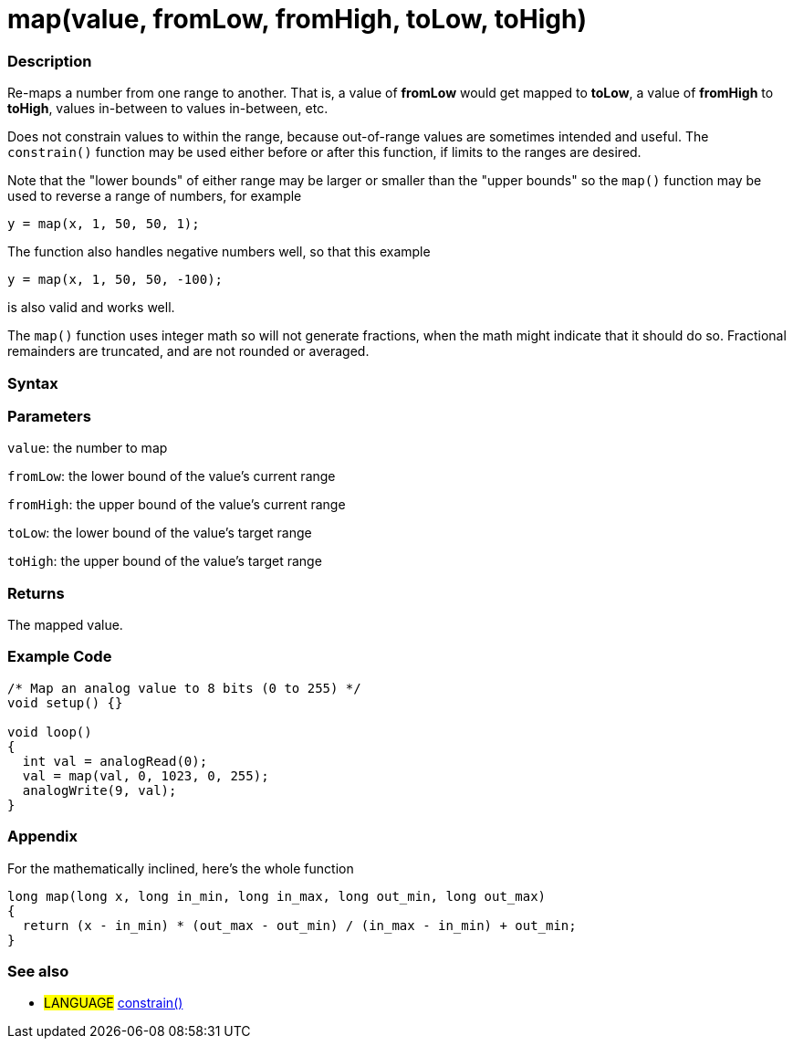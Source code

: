 :source-highlighter: pygments
:pygments-style: arduino



= map(value, fromLow, fromHigh, toLow, toHigh)


// OVERVIEW SECTION STARTS
[#overview]
--

[float]
=== Description
Re-maps a number from one range to another. That is, a value of *fromLow* would get mapped to *toLow*, a value of *fromHigh* to *toHigh*, values in-between to values in-between, etc.

Does not constrain values to within the range, because out-of-range values are sometimes intended and useful. The `constrain()` function may be used either before or after this function, if limits to the ranges are desired.

Note that the "lower bounds" of either range may be larger or smaller than the "upper bounds" so the `map()` function may be used to reverse a range of numbers, for example

`y = map(x, 1, 50, 50, 1);`

The function also handles negative numbers well, so that this example

`y = map(x, 1, 50, 50, -100);`

is also valid and works well.

The `map()` function uses integer math so will not generate fractions, when the math might indicate that it should do so. Fractional remainders are truncated, and are not rounded or averaged.
[%hardbreaks]


[float]
=== Syntax



[float]
=== Parameters
`value`: the number to map

`fromLow`: the lower bound of the value's current range

`fromHigh`: the upper bound of the value's current range

`toLow`: the lower bound of the value's target range

`toHigh`: the upper bound of the value's target range

[float]
=== Returns
The mapped value.

--
// OVERVIEW SECTION ENDS




// HOW TO USE SECTION STARTS
[#howtouse]
--

[float]
=== Example Code
// Describe what the example code is all about and add relevant code   ►►►►► THIS SECTION IS MANDATORY ◄◄◄◄◄


[source,arduino]
----
/* Map an analog value to 8 bits (0 to 255) */
void setup() {}

void loop()
{
  int val = analogRead(0);
  val = map(val, 0, 1023, 0, 255);
  analogWrite(9, val);
}
----
[%hardbreaks]

[float]
=== Appendix

For the mathematically inclined, here's the whole function

[source,arduino]
----
long map(long x, long in_min, long in_max, long out_min, long out_max)
{
  return (x - in_min) * (out_max - out_min) / (in_max - in_min) + out_min;
}
----
[%hardbreaks]

[float]
=== See also
// Link relevant content by category, such as other Reference terms (please add the tag #LANGUAGE#),
// definitions (please add the tag #DEFINITION#), and examples of Projects and Tutorials
// (please add the tag #EXAMPLE#)  ►►►►► THIS SECTION IS MANDATORY ◄◄◄◄◄
[role="language"]
* #LANGUAGE# link:../constrain[constrain()]

--
// HOW TO USE SECTION ENDS

